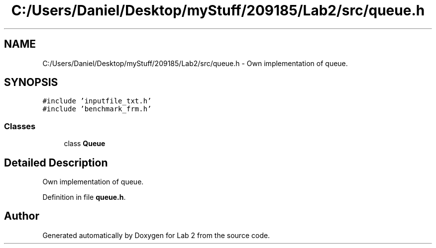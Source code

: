 .TH "C:/Users/Daniel/Desktop/myStuff/209185/Lab2/src/queue.h" 3 "Thu Mar 19 2015" "Version 1.0" "Lab 2" \" -*- nroff -*-
.ad l
.nh
.SH NAME
C:/Users/Daniel/Desktop/myStuff/209185/Lab2/src/queue.h \- Own implementation of queue\&.  

.SH SYNOPSIS
.br
.PP
\fC#include 'inputfile_txt\&.h'\fP
.br
\fC#include 'benchmark_frm\&.h'\fP
.br

.SS "Classes"

.in +1c
.ti -1c
.RI "class \fBQueue\fP"
.br
.in -1c
.SH "Detailed Description"
.PP 
Own implementation of queue\&. 


.PP
Definition in file \fBqueue\&.h\fP\&.
.SH "Author"
.PP 
Generated automatically by Doxygen for Lab 2 from the source code\&.
